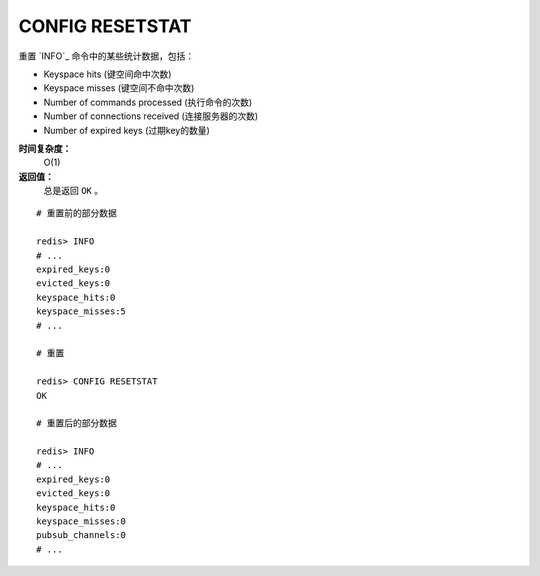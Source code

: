 .. _config_resetstat:

CONFIG RESETSTAT
=================

.. function:: CONFIG RESETSTAT

重置 `INFO`_ 命令中的某些统计数据，包括：

- Keyspace hits (键空间命中次数)
- Keyspace misses (键空间不命中次数)
- Number of commands processed (执行命令的次数)
- Number of connections received (连接服务器的次数)
- Number of expired keys (过期key的数量)

**时间复杂度：**
    O(1)

**返回值：**
    总是返回 ``OK`` 。

::

    # 重置前的部分数据

    redis> INFO
    # ...
    expired_keys:0
    evicted_keys:0
    keyspace_hits:0
    keyspace_misses:5
    # ...

    # 重置

    redis> CONFIG RESETSTAT
    OK

    # 重置后的部分数据

    redis> INFO
    # ...
    expired_keys:0
    evicted_keys:0
    keyspace_hits:0
    keyspace_misses:0
    pubsub_channels:0
    # ...



